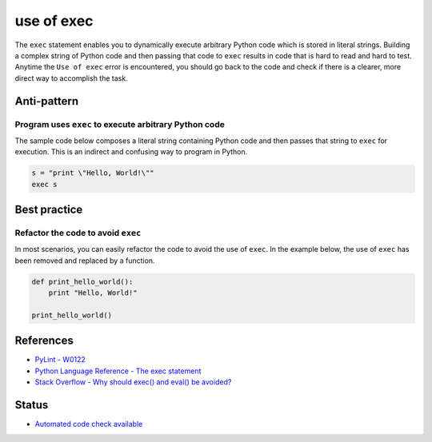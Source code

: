 use of exec
===========

The ``exec`` statement enables you to dynamically execute arbitrary Python code which is stored in literal strings. Building a complex string of Python code and then passing that code to ``exec`` results in code that is hard to read and hard to test. Anytime the ``Use of exec`` error is encountered, you should go back to the code and check if there is a clearer, more direct way to accomplish the task.

Anti-pattern
------------

Program uses ``exec`` to execute arbitrary Python code
......................................................

The sample code below composes a literal string containing Python code and then passes that string to ``exec`` for execution. This is an indirect and confusing way to program in Python.

.. code:: python

    s = "print \"Hello, World!\""
    exec s


Best practice
-------------

Refactor the code to avoid ``exec``
...................................

In most scenarios, you can easily refactor the code to avoid the use of ``exec``. In the example below, the use of ``exec`` has been removed and replaced by a function.

.. code:: python

    def print_hello_world():
        print "Hello, World!"

    print_hello_world()

References
----------

- `PyLint - W0122 <http://pylint-messages.wikidot.com/messages:w0122>`_
- `Python Language Reference - The exec statement <https://docs.python.org/2/reference/simple_stmts.html#the-exec-statement>`_
- `Stack Overflow - Why should exec() and eval() be avoided? <http://stackoverflow.com/questions/1933451/why-should-exec-and-eval-be-avoided>`_

Status
------

- `Automated code check available <https://www.quantifiedcode.com/app/pattern/14c05f5246af43b1aa3d6bb69f3b84f3>`_
